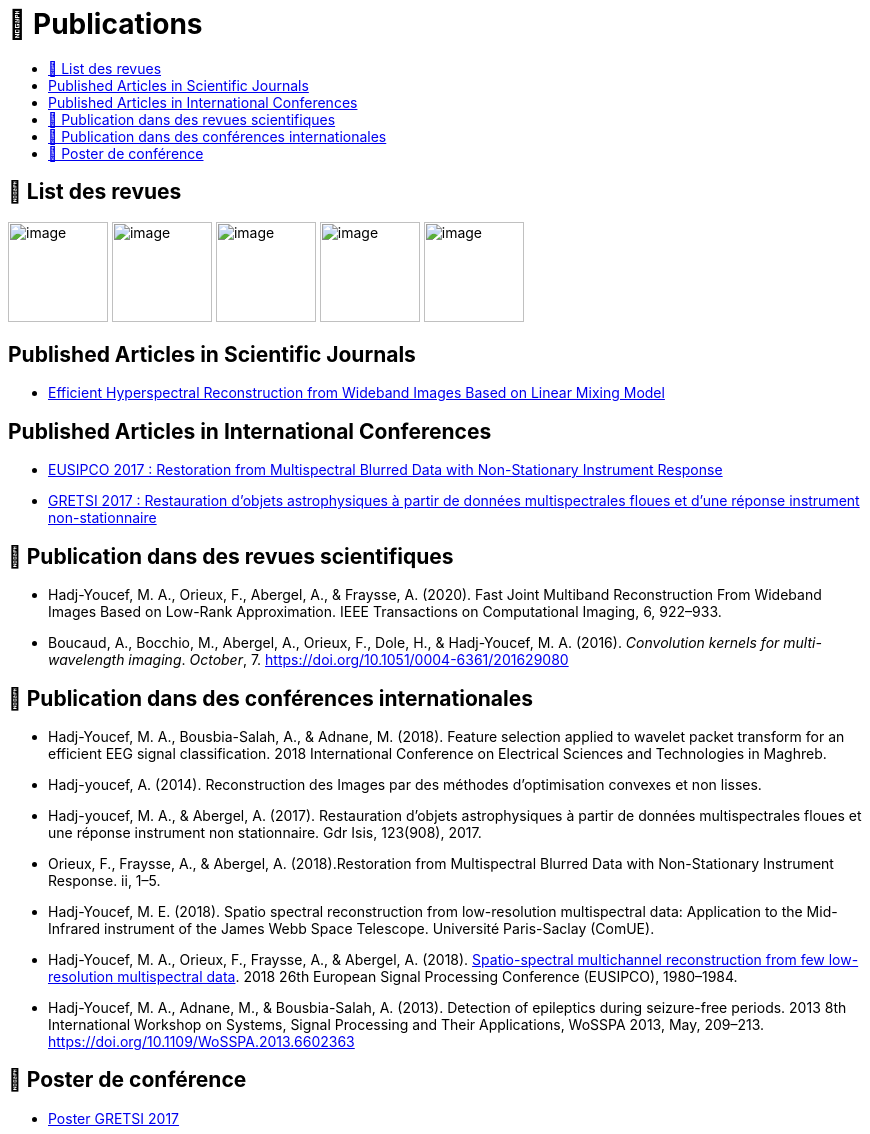 
= 📖 Publications
:keywords: Data Science, Machine Learning
:toc: auto
:toc-title:
:nofooter:
:docinfo: shared
:docinfodir: ../common/meta/

== 📖 List des revues

image:../assets/images/logo/eurasip-logo-trans02.png[image, width=100]
image:https://upload.wikimedia.org/wikipedia/commons/3/3d/Logo_Universit%C3%A9_Paris-Saclay.svg[image, width=100]
image:https://upload.wikimedia.org/wikipedia/commons/2/21/IEEE_logo.svg[image, width=100]
image:../assets/images/logo/A_and_A[image, width=100]
image:https://upload.wikimedia.org/wikipedia/commons/a/a5/Medium_icon.svg[image, width=100]

== Published Articles in Scientific Journals
* link:PhD/Efficient_Hyperspectral_Reconstruction_from_Wideband_____Images_Based_on_Linear_Mixing_Model.pdf[Efficient Hyperspectral Reconstruction from Wideband Images Based on Linear Mixing Model]


== Published Articles in International Conferences

* link:./PhD/EUSIPCO_2017.pdf[EUSIPCO 2017 : Restoration from Multispectral Blurred Data with Non-Stationary Instrument Response]
* link:./PhD/GRETSI_2017.pdf[GRETSI 2017 : Restauration d’objets astrophysiques à partir de données multispectrales floues et d’une réponse instrument non-stationnaire]


== 📖 Publication dans des revues scientifiques

* Hadj-Youcef, M. A., Orieux, F., Abergel, A., & Fraysse, A. (2020).
Fast Joint Multiband Reconstruction From Wideband Images Based on
Low-Rank Approximation. IEEE Transactions on Computational Imaging, 6,
922–933.
* Boucaud, A., Bocchio, M., Abergel, A., Orieux, F., Dole, H., &
Hadj-Youcef, M. A. (2016). _Convolution kernels for multi-wavelength
imaging_. _October_, 7. https://doi.org/10.1051/0004-6361/201629080

== 📖 Publication dans des conférences internationales

* Hadj-Youcef, M. A., Bousbia-Salah, A., & Adnane, M. (2018). Feature
selection applied to wavelet packet transform for an efficient EEG
signal classification. 2018 International Conference on Electrical
Sciences and Technologies in Maghreb.
* Hadj-youcef, A. (2014). Reconstruction des Images par des méthodes
d’optimisation convexes et non lisses.
* Hadj-youcef, M. A., & Abergel, A. (2017). Restauration d’objets
astrophysiques à partir de données multispectrales floues et une réponse
instrument non stationnaire. Gdr Isis, 123(908), 2017.
* Orieux, F., Fraysse, A., & Abergel, A. (2018).Restoration from
Multispectral Blurred Data with Non-Stationary Instrument Response. ii,
1–5.

* Hadj-Youcef, M. E. (2018). Spatio spectral reconstruction from
low-resolution multispectral data: Application to the Mid-Infrared
instrument of the James Webb Space Telescope. Université Paris-Saclay
(ComUE).
* Hadj-Youcef, M. A., Orieux, F., Fraysse, A., & Abergel, A. (2018).
link:https://ieeexplore.ieee.org/document/8553166[Spatio-spectral multichannel reconstruction from few low-resolution multispectral data]. 2018 26th European Signal Processing Conference
(EUSIPCO), 1980–1984.
// * link:./PhD/EUSIPCO_2018.pdf[EUSIPCO 2018 : Spatio-Spectral Multichannel Reconstruction from few Low-Resolution Multispectral Data]

* Hadj-Youcef, M. A., Adnane, M., & Bousbia-Salah, A. (2013). Detection
of epileptics during seizure-free periods. 2013 8th International
Workshop on Systems, Signal Processing and Their Applications, WoSSPA
2013, May, 209–213. https://doi.org/10.1109/WoSSPA.2013.6602363

// == 📖 Publication dans Medium

// * https://towardsdatascience.com/convolutional-neural-network-for-image-classification-with-implementation-on-python-using-pytorch-7b88342c9ca9[Convolutional neural network for image classification with implementation on python using pytorch]
// * https://towardsdatascience.com/have-you-optimized-your-deep-learning-model-before-deployment-cdc3aa7f413d[Have you optimized your deep learning model before deployment]
// * https://medium.com/swlh/pensar-sdk-1-647f778bc11[Pensar SDK]
// * https://towardsdatascience.com/how-to-write-and-publish-a-research-paper-3692550a5c5d[How to write and publish a research paper]
// * https://towardsdatascience.com/simplify-your-data-science-project-with-this-tool-c493b9970280[Simplify your data science project with this tool]
// * https://towardsdatascience.com/how-to-package-a-python-application-using-anaconda-and-docker-fc752ce47729[How to package a python application using anaconda and docker]
// * https://amine-hy.medium.com/model-centric-vs-data-centric-view-in-the-age-of-ai-b59c15a53fc4[Model centric vs data centric view in the age of AI]
// * https://amine-hy.medium.com/data-visualization-using-redash-on-the-cloud-63f6d4f2f1ef[Data visualization using redash on the cloud]

== 📖 Poster de conférence

* link:../GRETSI_poster.pdf.2017_08_08_17_compressed.pdf[Poster GRETSI 2017]
